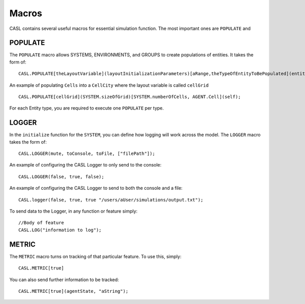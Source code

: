 Macros
-------

CASL contains several useful macros for essential simulation function. The most important ones are ``POPULATE`` and

POPULATE
^^^^^^^^^
The ``POPULATE`` macro allows SYSTEMS, ENVIRONMENTS, and GROUPS to create populations of entities. It takes the form of::

	CASL.POPULATE[theLayoutVariable](layoutInitializationParameters)[aRange,theTypeOfEntityToBePopulated](entityInitializationParameters);

An example of populating ``Cells`` into a ``CellCity`` where the layout variable is called ``cellGrid`` ::
	
	CASL.POPULATE[cellGrid](SYSTEM.sizeOfGrid)[SYSTEM.numberOfCells, AGENT.Cell](self);

For each Entity type, you are required to execute one ``POPULATE`` per type.


LOGGER
^^^^^^^
In the ``initialize`` function for the ``SYSTEM``, you can define how logging will work across the model. The ``LOGGER`` macro takes the form of::

	CASL.LOGGER(mute, toConsole, toFile, ["filePath"]);

An example of configuring the CASL Logger to only send to the console::
	
	CASL.LOGGER(false, true, false);

An example of configuring the CASL Logger to send to both the console and a file::

	CASL.logger(false, true, true "/users/aUser/simulations/output.txt");

To send data to the Logger, in any function or feature simply::
	
	//Body of feature
	CASL.LOG("information to log");

METRIC
^^^^^^^
The ``METRIC`` macro turns on tracking of that particular feature. To use this, simply::

	CASL.METRIC[true]

You can also send further information to be tracked::

	CASL.METRIC[true](agentState, "aString");
